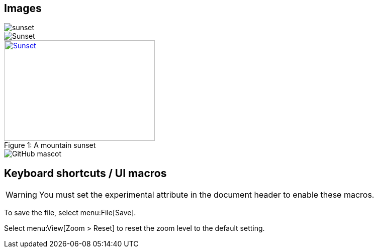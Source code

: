 == Images

image::sunset.jpg[]

image::sunset.jpg[Sunset]

.A mountain sunset
[#img-sunset]
[caption="Figure 1: ",link=https://www.flickr.com/photos/javh/5448336655]
image::sunset.jpg[Sunset,300,200]

image::https://asciidoctor.org/images/octocat.jpg[GitHub mascot]


== Keyboard shortcuts / UI macros

WARNING: You must set the experimental attribute in the document header to enable these macros. 

To save the file, select menu:File[Save].

Select menu:View[Zoom > Reset] to reset the zoom level to the default setting.
